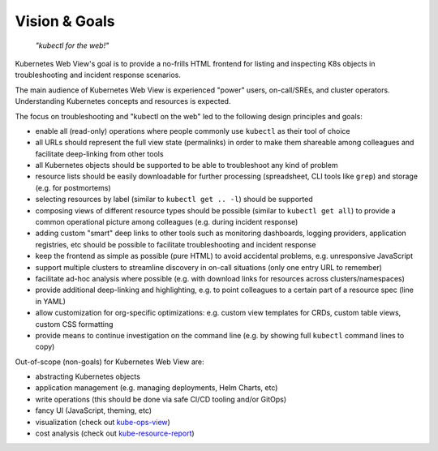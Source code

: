 ==============
Vision & Goals
==============

    *"kubectl for the web!"*

Kubernetes Web View's goal is to provide a no-frills HTML frontend for listing and inspecting K8s objects in troubleshooting and incident response scenarios.

The main audience of Kubernetes Web View is experienced "power" users, on-call/SREs, and cluster operators.
Understanding Kubernetes concepts and resources is expected.

The focus on troubleshooting and "kubectl on the web" led to the following design principles and goals:

* enable all (read-only) operations where people commonly use ``kubectl`` as their tool of choice
* all URLs should represent the full view state (permalinks) in order to make them shareable among colleagues and facilitate deep-linking from other tools
* all Kubernetes objects should be supported to be able to troubleshoot any kind of problem
* resource lists should be easily downloadable for further processing (spreadsheet, CLI tools like ``grep``) and storage (e.g. for postmortems)
* selecting resources by label (similar to ``kubectl get .. -l``) should be supported
* composing views of different resource types should be possible (similar to ``kubectl get all``) to provide a common operational picture among colleagues (e.g. during incident response)
* adding custom "smart" deep links to other tools such as monitoring dashboards, logging providers, application registries, etc should be possible to facilitate troubleshooting and incident response
* keep the frontend as simple as possible (pure HTML) to avoid accidental problems, e.g. unresponsive JavaScript
* support multiple clusters to streamline discovery in on-call situations (only one entry URL to remember)
* facilitate ad-hoc analysis where possible (e.g. with download links for resources across clusters/namespaces)
* provide additional deep-linking and highlighting, e.g. to point colleagues to a certain part of a resource spec (line in YAML)
* allow customization for org-specific optimizations: e.g. custom view templates for CRDs, custom table views, custom CSS formatting
* provide means to continue investigation on the command line (e.g. by showing full ``kubectl`` command lines to copy)

Out-of-scope (non-goals) for Kubernetes Web View are:

* abstracting Kubernetes objects
* application management (e.g. managing deployments, Helm Charts, etc)
* write operations (this should be done via safe CI/CD tooling and/or GitOps)
* fancy UI (JavaScript, theming, etc)
* visualization (check out `kube-ops-view <https://github.com/hjacobs/kube-ops-view>`_)
* cost analysis (check out `kube-resource-report <https://github.com/hjacobs/kube-resource-report/>`_)

